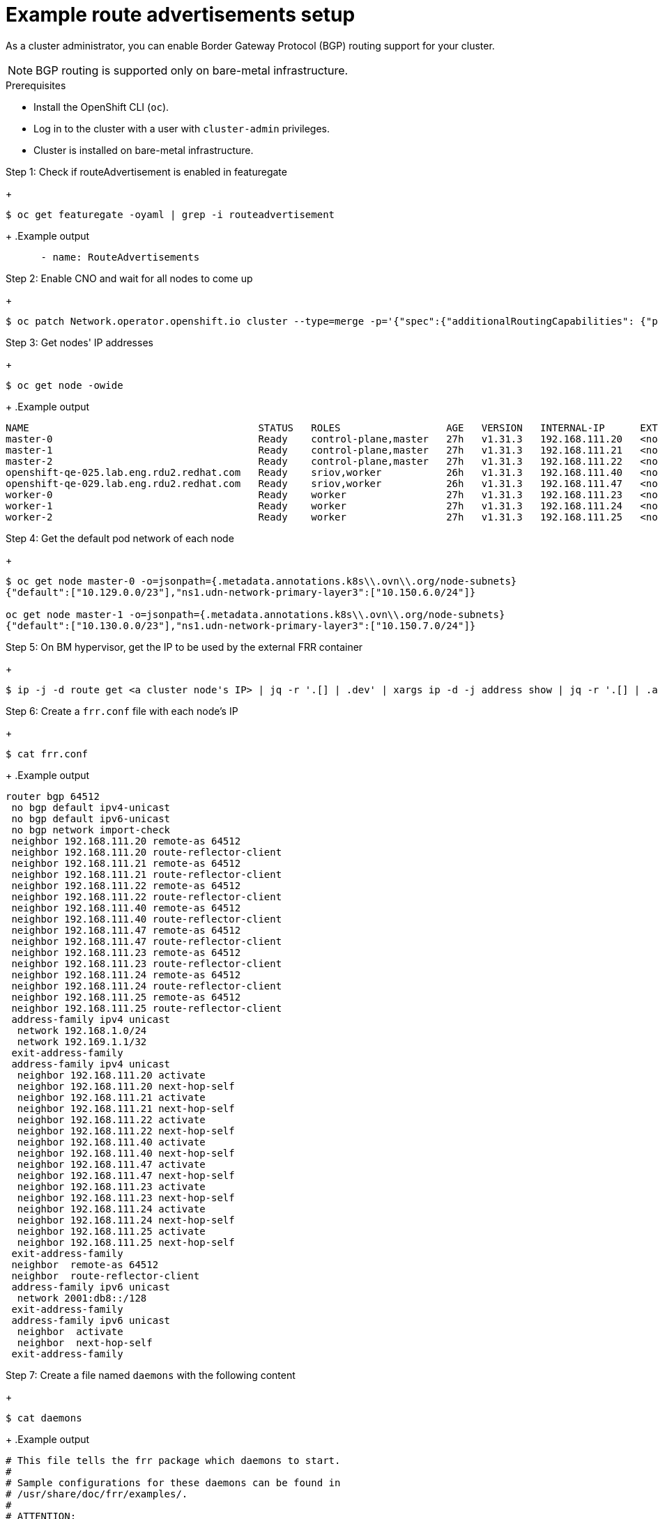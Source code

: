 // Module included in the following assemblies:
//
// * 

:_mod-docs-content-type: PROCEDURE
[id="nw-route-advertisements-setup_{context}"]
= Example route advertisements setup

As a cluster administrator, you can enable Border Gateway Protocol (BGP) routing support for your cluster.

[NOTE]
====
BGP routing is supported only on bare-metal infrastructure.
====

.Prerequisites

* Install the OpenShift CLI (`oc`).
* Log in to the cluster with a user with `cluster-admin` privileges.
* Cluster is installed on bare-metal infrastructure.

.Procedure


.Step 1: Check if routeAdvertisement is enabled in featuregate
+
[source,terminal]
----
$ oc get featuregate -oyaml | grep -i routeadvertisement
----
+
.Example output
[source,yaml]
----
      - name: RouteAdvertisements
----

.Step 2: Enable CNO and wait for all nodes to come up
+
[source,terminal]
----
$ oc patch Network.operator.openshift.io cluster --type=merge -p='{"spec":{"additionalRoutingCapabilities": {"providers": ["FRR"]}, "defaultNetwork":{"ovnKubernetesConfig":{"routeAdvertisements":"Enabled"}}}}'
----

.Step 3: Get nodes' IP addresses
+
[source,terminal]
----
$ oc get node -owide
----
+
.Example output
[source,text]
----
NAME                                       STATUS   ROLES                  AGE   VERSION   INTERNAL-IP      EXTERNAL-IP   OS-IMAGE                                                KERNEL-VERSION                 CONTAINER-RUNTIME
master-0                                   Ready    control-plane,master   27h   v1.31.3   192.168.111.20   <none>        Red Hat Enterprise Linux CoreOS 418.94.202501062026-0   5.14.0-427.50.1.el9_4.x86_64   cri-o://1.31.4-2.rhaos4.18.git33d7598.el9
master-1                                   Ready    control-plane,master   27h   v1.31.3   192.168.111.21   <none>        Red Hat Enterprise Linux CoreOS 418.94.202501062026-0   5.14.0-427.50.1.el9_4.x86_64   cri-o://1.31.4-2.rhaos4.18.git33d7598.el9
master-2                                   Ready    control-plane,master   27h   v1.31.3   192.168.111.22   <none>        Red Hat Enterprise Linux CoreOS 418.94.202501062026-0   5.14.0-427.50.1.el9_4.x86_64   cri-o://1.31.4-2.rhaos4.18.git33d7598.el9
openshift-qe-025.lab.eng.rdu2.redhat.com   Ready    sriov,worker           26h   v1.31.3   192.168.111.40   <none>        Red Hat Enterprise Linux CoreOS 418.94.202501062026-0   5.14.0-427.50.1.el9_4.x86_64   cri-o://1.31.4-2.rhaos4.18.git33d7598.el9
openshift-qe-029.lab.eng.rdu2.redhat.com   Ready    sriov,worker           26h   v1.31.3   192.168.111.47   <none>        Red Hat Enterprise Linux CoreOS 418.94.202501062026-0   5.14.0-427.50.1.el9_4.x86_64   cri-o://1.31.4-2.rhaos4.18.git33d7598.el9
worker-0                                   Ready    worker                 27h   v1.31.3   192.168.111.23   <none>        Red Hat Enterprise Linux CoreOS 418.94.202501062026-0   5.14.0-427.50.1.el9_4.x86_64   cri-o://1.31.4-2.rhaos4.18.git33d7598.el9
worker-1                                   Ready    worker                 27h   v1.31.3   192.168.111.24   <none>        Red Hat Enterprise Linux CoreOS 418.94.202501062026-0   5.14.0-427.50.1.el9_4.x86_64   cri-o://1.31.4-2.rhaos4.18.git33d7598.el9
worker-2                                   Ready    worker                 27h   v1.31.3   192.168.111.25   <none>        Red Hat Enterprise Linux CoreOS 418.94.202501062026-0   5.14.0-427.50.1.el9_4.x86_64   cri-o://1.31.4-2.rhaos4.18.git33d7598.el9
----

.Step 4: Get the default pod network of each node
+
[source,terminal]
----
$ oc get node master-0 -o=jsonpath={.metadata.annotations.k8s\\.ovn\\.org/node-subnets}
{"default":["10.129.0.0/23"],"ns1.udn-network-primary-layer3":["10.150.6.0/24"]}

oc get node master-1 -o=jsonpath={.metadata.annotations.k8s\\.ovn\\.org/node-subnets}
{"default":["10.130.0.0/23"],"ns1.udn-network-primary-layer3":["10.150.7.0/24"]}
----

.Step 5: On BM hypervisor, get the IP to be used by the external FRR container
+
[source,terminal]
----
$ ip -j -d route get <a cluster node's IP> | jq -r '.[] | .dev' | xargs ip -d -j address show | jq -r '.[] | .addr_info[0].local'
----

.Step 6: Create a `frr.conf` file with each node's IP
+
[source,terminal]
----
$ cat frr.conf
----
+
.Example output
[source,text]
----
router bgp 64512
 no bgp default ipv4-unicast
 no bgp default ipv6-unicast
 no bgp network import-check
 neighbor 192.168.111.20 remote-as 64512
 neighbor 192.168.111.20 route-reflector-client
 neighbor 192.168.111.21 remote-as 64512
 neighbor 192.168.111.21 route-reflector-client
 neighbor 192.168.111.22 remote-as 64512
 neighbor 192.168.111.22 route-reflector-client
 neighbor 192.168.111.40 remote-as 64512
 neighbor 192.168.111.40 route-reflector-client
 neighbor 192.168.111.47 remote-as 64512
 neighbor 192.168.111.47 route-reflector-client
 neighbor 192.168.111.23 remote-as 64512
 neighbor 192.168.111.23 route-reflector-client
 neighbor 192.168.111.24 remote-as 64512
 neighbor 192.168.111.24 route-reflector-client
 neighbor 192.168.111.25 remote-as 64512
 neighbor 192.168.111.25 route-reflector-client
 address-family ipv4 unicast
  network 192.168.1.0/24
  network 192.169.1.1/32
 exit-address-family
 address-family ipv4 unicast
  neighbor 192.168.111.20 activate
  neighbor 192.168.111.20 next-hop-self
  neighbor 192.168.111.21 activate
  neighbor 192.168.111.21 next-hop-self
  neighbor 192.168.111.22 activate
  neighbor 192.168.111.22 next-hop-self
  neighbor 192.168.111.40 activate
  neighbor 192.168.111.40 next-hop-self
  neighbor 192.168.111.47 activate
  neighbor 192.168.111.47 next-hop-self
  neighbor 192.168.111.23 activate
  neighbor 192.168.111.23 next-hop-self
  neighbor 192.168.111.24 activate
  neighbor 192.168.111.24 next-hop-self
  neighbor 192.168.111.25 activate
  neighbor 192.168.111.25 next-hop-self
 exit-address-family
 neighbor  remote-as 64512
 neighbor  route-reflector-client
 address-family ipv6 unicast
  network 2001:db8::/128
 exit-address-family
 address-family ipv6 unicast
  neighbor  activate
  neighbor  next-hop-self
 exit-address-family
----

.Step 7: Create a file named `daemons` with the following content
+
[source,terminal]
----
$ cat daemons
----
+
.Example output
[source,text]
----
# This file tells the frr package which daemons to start.
#
# Sample configurations for these daemons can be found in
# /usr/share/doc/frr/examples/.
#
# ATTENTION:
#
# When activating a daemon for the first time, a config file, even if it is
# empty, has to be present *and* be owned by the user and group "frr", else
# the daemon will not be started by /etc/init.d/frr. The permissions should
# be u=rw,g=r,o=.
# When using "vtysh" such a config file is also needed. It should be owned by
# group "frrvty" and set to ug=rw,o= though. Check /etc/pam.d/frr, too.
#
# The watchfrr and zebra daemons are always started.
#
bgpd=yes
ospfd=no
ospf6d=no
ripd=no
ripngd=no
isisd=no
pimd=no
ldpd=no
nhrpd=no
eigrpd=no
babeld=no
sharpd=no
pbrd=no
bfdd=yes
fabricd=no
vrrpd=no

#
# If this option is set the /etc/init.d/frr script automatically loads
# the config via "vtysh -b" when the servers are started.
# Check /etc/pam.d/frr if you intend to use "vtysh"!
#
vtysh_enable=yes
zebra_options="  -A 127.0.0.1 -s 90000000"
bgpd_options="   -A 127.0.0.1"
ospfd_options="  -A 127.0.0.1"
ospf6d_options=" -A ::1"
ripd_options="   -A 127.0.0.1"
ripngd_options=" -A ::1"
isisd_options="  -A 127.0.0.1"
pimd_options="   -A 127.0.0.1"
ldpd_options="   -A 127.0.0.1"
nhrpd_options="  -A 127.0.0.1"
eigrpd_options=" -A 127.0.0.1"
babeld_options=" -A 127.0.0.1"
sharpd_options=" -A 127.0.0.1"
pbrd_options="   -A 127.0.0.1"
staticd_options="-A 127.0.0.1"
bfdd_options="   -A 127.0.0.1"
fabricd_options="-A 127.0.0.1"
vrrpd_options="  -A 127.0.0.1"

# configuration profile
#
#frr_profile="traditional"
#frr_profile="datacenter"

#
# This is the maximum number of FD's that will be available.
# Upon startup this is read by the control files and ulimit
# is called. Uncomment and use a reasonable value for your
# setup if you are expecting a large number of peers in
# say BGP.
#MAX_FDS=1024

# The list of daemons to watch is automatically generated by the init script.
#watchfrr_options=""

# for debugging purposes, you can specify a "wrap" command to start instead
# of starting the daemon directly, e.g. to use valgrind on ospfd:
#   ospfd_wrap="/usr/bin/valgrind"
# or you can use "all_wrap" for all daemons, e.g. to use perf record:
#   all_wrap="/usr/bin/perf record --call-graph -"
# the normal daemon command is added to this at the end.
----

.Step 8: Save both `frr.conf` and `daemons` in the same directory (e.g., `/tmp/frr`), then create an external FRR container
+
[source,terminal]
----
$ sudo podman run -d --privileged --network host --rm --ulimit core=-1 --name frr --volume /tmp/frr:/etc/frr quay.io/frrouting/frr:9.1.0
----

.Step 9: On the cluster, apply `receive_all.yaml` and `ra.yaml`
+
[source,terminal]
----
$ cat receive_all.yaml
apiVersion: frrk8s.metallb.io/v1beta1
kind: FRRConfiguration
metadata:
  name: receive-all
  namespace: openshift-frr-k8s
spec:
  bgp:
    routers:
    - asn: 64512
      neighbors:
      - address: 192.168.111.1 
        asn: 64512
        toReceive:
          allowed:
            mode: all

$ cat ra.yaml
apiVersion: k8s.ovn.org/v1
kind: RouteAdvertisements
metadata:
  name: default
spec:
  networkSelector:
    matchLabels:
      k8s.ovn.org/default-network: ""
  advertisements:
  - "PodNetwork"
  - "EgressIP"
----

.After applying, verify the configurations
+
[source,terminal]
----
$ oc get frrconfiguration -A
NAMESPACE           NAME                   AGE
openshift-frr-k8s   ovnk-generated-6lmfb   4h47m
openshift-frr-k8s   ovnk-generated-bhmnm   4h47m
openshift-frr-k8s   ovnk-generated-d2rf5   4h47m
openshift-frr-k8s   ovnk-generated-f958l   4h47m
openshift-frr-k8s   ovnk-generated-gmsmw   4h47m
openshift-frr-k8s   ovnk-generated-kmnqg   4h47m
openshift-frr-k8s   ovnk-generated-wpvgb   4h47m
openshift-frr-k8s   ovnk-generated-xq7v6   4h47m
openshift-frr-k8s   receive-all            4h47m

$ oc get ra -A
NAME      STATUS
default   Accepted
----

.Step 10: Get the external FRR container ID, then check BGP neighbor and routes in its vtysh session
+
[source,terminal]
----
$ sudo podman ps | grep frr
22cfc713890e  quay.io/frrouting/frr:9.1.0              /usr/lib/frr/dock...  5 hours ago   Up 5 hours ago               frr

$ sudo podman exec -it 22cfc713890e vtysh -c "show ip bgp"
BGP table version is 10, local router ID is 192.168.111.1, vrf id 0
Default local pref 100, local AS 64512
Status codes:  s suppressed, d damped, h history, * valid, > best, = multipath,
               i internal, r RIB-failure, S Stale, R Removed
Nexthop codes: @NNN nexthop's vrf id, < announce-nh-self
Origin codes:  i - IGP, e - EGP, ? - incomplete
RPKI validation codes: V valid, I invalid, N Not found

    Network          Next Hop            Metric LocPrf Weight Path
 *>i10.128.0.0/23    192.168.111.22           0    100      0 i
 *>i10.128.2.0/23    192.168.111.23           0    100      0 i
 *>i10.129.0.0/23    192.168.111.20           0    100      0 i
 *>i10.129.2.0/23    192.168.111.24           0    100      0 i
 *>i10.130.0.0/23    192.168.111.21           0    100      0 i
 *>i10.130.2.0/23    192.168.111.40           0    100      0 i
 *>i10.131.0.0/23    192.168.111.25           0    100      0 i
 *>i10.131.2.0/23    192.168.111.47           0    100      0 i
 *> 192.168.1.0/24   0.0.0.0                  0         32768 i
 *> 192.169.1.1/32   0.0.0.0                  0         32768 i
----
+

.Step 11: find out frr-k8s pod of each cluster node, check BGP routes on cluster node's frr-k8s pod in frr container, or check ip routes from cluster node
+
[source,terminal]
----
$ oc -n openshift-frr-k8s get pod -owide
NAME                                      READY   STATUS    RESTARTS   AGE   IP               NODE                                       NOMINATED NODE   READINESS GATES
frr-k8s-86wmq                             6/6     Running   0          25h   192.168.111.20   master-0                                   <none>           <none>
frr-k8s-h2wl6                             6/6     Running   0          25h   192.168.111.21   master-1                                   <none>           <none>
frr-k8s-jlbgs                             6/6     Running   0          25h   192.168.111.40   openshift-qe-025.lab.eng.rdu2.redhat.com   <none>           <none>
frr-k8s-qc6l5                             6/6     Running   0          25h   192.168.111.25   worker-2                                   <none>           <none>
frr-k8s-qtxdc                             6/6     Running   0          25h   192.168.111.47   openshift-qe-029.lab.eng.rdu2.redhat.com   <none>           <none>
frr-k8s-s5bxh                             6/6     Running   0          25h   192.168.111.24   worker-1                                   <none>           <none>
frr-k8s-szgj9                             6/6     Running   0          25h   192.168.111.22   master-2                                   <none>           <none>
frr-k8s-webhook-server-6cd8b8d769-kmctw   1/1     Running   0          25h   10.131.2.9       openshift-qe-029.lab.eng.rdu2.redhat.com   <none>           <none>
frr-k8s-zwmgh                             6/6     Running   0          25h   192.168.111.23   worker-0                                   <none>           <none>

$ oc -n openshift-frr-k8s -c frr rsh frr-k8s-qc6l5
sh-5.1# vtysh

Hello, this is FRRouting (version 8.5.3).
Copyright 1996-2005 Kunihiro Ishiguro, et al.

worker-2# show ip bgp
BGP table version is 10, local router ID is 192.168.111.25, vrf id 0
Default local pref 100, local AS 64512
Status codes:  s suppressed, d damped, h history, * valid, > best, = multipath,
               i internal, r RIB-failure, S Stale, R Removed
Nexthop codes: @NNN nexthop's vrf id, < announce-nh-self
Origin codes:  i - IGP, e - EGP, ? - incomplete
RPKI validation codes: V valid, I invalid, N Not found

    Network          Next Hop            Metric LocPrf Weight Path
 *>i10.128.0.0/23    192.168.111.22           0    100      0 i
 *>i10.128.2.0/23    192.168.111.23           0    100      0 i
 *>i10.129.0.0/23    192.168.111.20           0    100      0 i
 *>i10.129.2.0/23    192.168.111.24           0    100      0 i
 *>i10.130.0.0/23    192.168.111.21           0    100      0 i
 *>i10.130.2.0/23    192.168.111.40           0    100      0 i
 *> 10.131.0.0/23    0.0.0.0                  0         32768 i
 *>i10.131.2.0/23    192.168.111.47           0    100      0 i
 *>i192.168.1.0/24   192.168.111.1            0    100      0 i
 *>i192.169.1.1/32   192.168.111.1            0    100      0 i

Displayed  10 routes and 10 total paths

$ oc debug node/worker-2
Temporary namespace openshift-debug-lbtgh is created for debugging node...
Starting pod/worker-2-debug-zrg4v ...
To use host binaries, run `chroot /host`
Pod IP: 192.168.111.25
If you don't see a command prompt, try pressing enter.
sh-5.1# ip route show | grep bgp
10.128.0.0/23 nhid 268 via 192.168.111.22 dev br-ex proto bgp metric 20 
10.128.2.0/23 nhid 259 via 192.168.111.23 dev br-ex proto bgp metric 20 
10.129.0.0/23 nhid 260 via 192.168.111.20 dev br-ex proto bgp metric 20 
10.129.2.0/23 nhid 261 via 192.168.111.24 dev br-ex proto bgp metric 20 
10.130.0.0/23 nhid 266 via 192.168.111.21 dev br-ex proto bgp metric 20 
10.130.2.0/23 nhid 262 via 192.168.111.40 dev br-ex proto bgp metric 20 
10.131.2.0/23 nhid 263 via 192.168.111.47 dev br-ex proto bgp metric 20 
192.168.1.0/24 nhid 264 via 192.168.111.1 dev br-ex proto bgp metric 20 
192.169.1.1 nhid 264 via 192.168.111.1 dev br-ex proto bgp metric 20 
----
